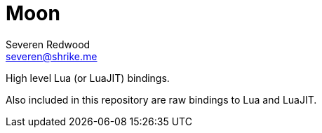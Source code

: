 = Moon
Severen Redwood <severen@shrike.me>

High level Lua (or LuaJIT) bindings.

Also included in this repository are raw bindings to Lua and LuaJIT.
